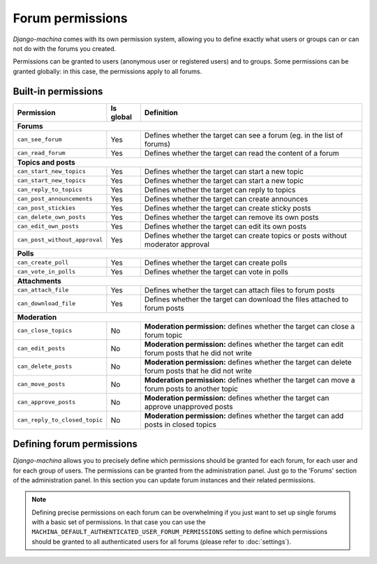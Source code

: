 #################
Forum permissions
#################

*Django-machina* comes with its own permission system, allowing you to define exactly what users or groups can or can not do with the forums you created.

Permissions can be granted to users (anonymous user or registered users) and to groups. Some permissions can be granted globally: in this case, the permissions apply to all forums.

Built-in permissions
--------------------

+-------------------------------+-----------+--------------------------------------------------+
| Permission                    | Is global | Definition                                       |
+===============================+===========+==================================================+
| **Forums**                                                                                   |
+-------------------------------+-----------+--------------------------------------------------+
| ``can_see_forum``             | Yes       | Defines whether the target can see a forum       |
|                               |           | (eg. in the list of forums)                      |
+-------------------------------+-----------+--------------------------------------------------+
| ``can_read_forum``            | Yes       | Defines whether the target can read the content  |
|                               |           | of a forum                                       |
+-------------------------------+-----------+--------------------------------------------------+
| **Topics and posts**                                                                         |
+-------------------------------+-----------+--------------------------------------------------+
| ``can_start_new_topics``      | Yes       | Defines whether the target can start a new topic |
+-------------------------------+-----------+--------------------------------------------------+
| ``can_start_new_topics``      | Yes       | Defines whether the target can start a new topic |
+-------------------------------+-----------+--------------------------------------------------+
| ``can_reply_to_topics``       | Yes       | Defines whether the target can reply to topics   |
+-------------------------------+-----------+--------------------------------------------------+
| ``can_post_announcements``    | Yes       | Defines whether the target can create announces  |
+-------------------------------+-----------+--------------------------------------------------+
| ``can_post_stickies``         | Yes       | Defines whether the target can create sticky     |
|                               |           | posts                                            |
+-------------------------------+-----------+--------------------------------------------------+
| ``can_delete_own_posts``      | Yes       | Defines whether the target can remove its own    |
|                               |           | posts                                            |
+-------------------------------+-----------+--------------------------------------------------+
| ``can_edit_own_posts``        | Yes       | Defines whether the target can edit its own      |
|                               |           | posts                                            |
+-------------------------------+-----------+--------------------------------------------------+
| ``can_post_without_approval`` | Yes       | Defines whether the target can create topics or  |
|                               |           | posts without moderator approval                 |
+-------------------------------+-----------+--------------------------------------------------+
| **Polls**                                                                                    |
+-------------------------------+-----------+--------------------------------------------------+
| ``can_create_poll``           | Yes       | Defines whether the target can create polls      |
+-------------------------------+-----------+--------------------------------------------------+
| ``can_vote_in_polls``         | Yes       | Defines whether the target can vote in polls     |
+-------------------------------+-----------+--------------------------------------------------+
| **Attachments**                                                                              |
+-------------------------------+-----------+--------------------------------------------------+
| ``can_attach_file``           | Yes       | Defines whether the target can attach files to   |
|                               |           | forum posts                                      |
+-------------------------------+-----------+--------------------------------------------------+
| ``can_download_file``         | Yes       | Defines whether the target can download the      |
|                               |           | files attached to forum posts                    |
+-------------------------------+-----------+--------------------------------------------------+
| **Moderation**                                                                               |
+-------------------------------+-----------+--------------------------------------------------+
| ``can_close_topics``          | No        | **Moderation permission:** defines whether       |
|                               |           | the target can close a forum topic               |
+-------------------------------+-----------+--------------------------------------------------+
| ``can_edit_posts``            | No        | **Moderation permission:** defines whether       |
|                               |           | the target can edit forum posts that he did not  |
|                               |           | write                                            |
+-------------------------------+-----------+--------------------------------------------------+
| ``can_delete_posts``          | No        | **Moderation permission:** defines whether       |
|                               |           | the target can delete forum posts that he did    |
|                               |           | not write                                        |
+-------------------------------+-----------+--------------------------------------------------+
| ``can_move_posts``            | No        | **Moderation permission:** defines whether       |
|                               |           | the target can move a forum posts to another     |
|                               |           | topic                                            |
+-------------------------------+-----------+--------------------------------------------------+
| ``can_approve_posts``         | No        | **Moderation permission:** defines whether       |
|                               |           | the target can approve unapproved posts          |
+-------------------------------+-----------+--------------------------------------------------+
| ``can_reply_to_closed_topic`` | No        | **Moderation permission:** defines whether       |
|                               |           | the target can add posts in closed topics        |
+-------------------------------+-----------+--------------------------------------------------+

Defining forum permissions
--------------------------

*Django-machina* allows you to precisely define which permissions should be granted for each forum, for each user and for each group of users. The permissions can be granted from the administration panel. Just go to the 'Forums' section of the administration panel. In this section you can update forum instances and their related permissions.


.. note::

	Defining precise permissions on each forum can be overwhelming if you just want to set up single forums with a basic set of permissions. In that case you can use the ``MACHINA_DEFAULT_AUTHENTICATED_USER_FORUM_PERMISSIONS`` setting to define which permissions should be granted to all authenticated users for all forums (please refer to :doc:`settings`).
